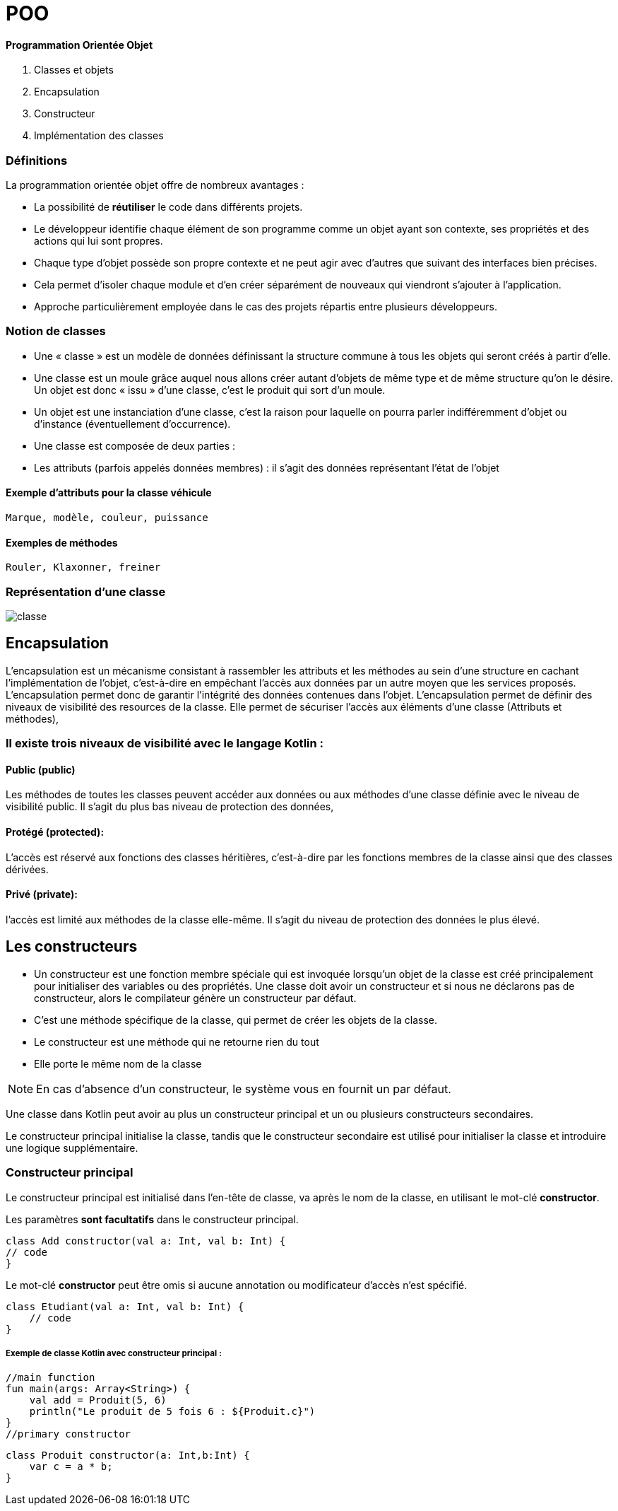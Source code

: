 = POO

==== **P**rogrammation **O**rientée **O**bjet

. Classes et objets
. Encapsulation
. Constructeur
. Implémentation des classes

=== Définitions

La programmation orientée objet offre de nombreux avantages :

* La possibilité de *réutiliser* le code dans différents projets.

* Le développeur identifie chaque élément de son programme comme un objet ayant son contexte, ses propriétés et des actions qui lui sont propres.

* Chaque type d'objet possède son propre contexte et ne peut agir avec d'autres que suivant des interfaces bien précises.

* Cela permet d'isoler chaque module et d'en créer séparément de nouveaux qui viendront s'ajouter à l'application.

* Approche particulièrement employée dans le cas des projets répartis entre plusieurs développeurs.


=== Notion de classes

* Une « classe » est un modèle de données définissant la structure commune à tous les objets qui seront créés à partir d'elle.

* Une classe est un moule grâce auquel nous allons créer autant d'objets de même type et de même structure qu'on le désire. Un objet est donc « issu » d'une classe, c'est le produit qui sort d'un moule.

* Un objet est une instanciation d'une classe, c'est la raison pour laquelle on pourra parler indifféremment d'objet ou d'instance (éventuellement d'occurrence).

* Une classe est composée de deux parties :

* Les attributs (parfois appelés données membres) : il s'agit des données représentant l'état de l'objet

==== Exemple d'attributs  pour la classe véhicule
    Marque, modèle, couleur, puissance

==== Exemples de méthodes
    Rouler, Klaxonner, freiner


=== Représentation d'une classe

image::classe.png[]

== Encapsulation

L'encapsulation est un mécanisme consistant à rassembler les attributs et les méthodes au sein d'une structure en cachant l'implémentation de l'objet, c'est-à-dire en empêchant l'accès aux données par un autre moyen que les services proposés. L'encapsulation permet donc de garantir l'intégrité des données contenues dans l'objet.
L'encapsulation permet de définir des niveaux de visibilité des resources de la classe. Elle permet de sécuriser l'accès aux éléments d'une classe (Attributs et méthodes),


=== Il existe trois niveaux de visibilité avec le langage Kotlin :


==== Public (public)
Les méthodes de toutes les classes peuvent accéder aux données ou aux méthodes d'une classe définie avec le niveau de visibilité public. Il s'agit du plus bas niveau de protection des données,

==== Protégé (protected):
L'accès est réservé aux fonctions des classes héritières, c'est-à-dire par les fonctions membres de la classe ainsi que des classes dérivées.

==== Privé (private):
l'accès est limité aux méthodes de la classe elle-même. Il s'agit du niveau de protection des données le plus élevé.


== Les constructeurs

* Un constructeur est une fonction membre spéciale qui est invoquée lorsqu’un objet de la classe est créé principalement pour initialiser des variables ou des propriétés. Une classe doit avoir un constructeur et si nous ne déclarons pas de constructeur, alors le compilateur génère un constructeur par défaut.

* C'est une méthode spécifique de la classe, qui permet de créer les objets de la classe.

* Le constructeur est une méthode qui ne retourne rien du tout

* Elle porte le même nom de la classe


[NOTE]
En cas d'absence d'un constructeur, le système vous en fournit un par défaut.


Une classe dans Kotlin peut avoir au plus un constructeur principal et un ou plusieurs constructeurs secondaires.

Le constructeur principal initialise la classe, tandis que le constructeur secondaire est utilisé pour initialiser la classe et introduire une logique supplémentaire.

=== Constructeur principal

Le constructeur principal est initialisé dans l’en-tête de classe, va après le nom de la classe, en utilisant le mot-clé *constructor*.

Les paramètres *sont facultatifs* dans le constructeur principal.

    class Add constructor(val a: Int, val b: Int) {
    // code
    }


Le mot-clé *constructor* peut être omis si aucune annotation ou modificateur d’accès n’est spécifié.

    class Etudiant(val a: Int, val b: Int) {
        // code
    }

===== Exemple de classe Kotlin avec constructeur principal :

    //main function
    fun main(args: Array<String>) {
        val add = Produit(5, 6)
        println("Le produit de 5 fois 6 : ${Produit.c}")
    }
    //primary constructor

    class Produit constructor(a: Int,b:Int) {
        var c = a * b;
    }


